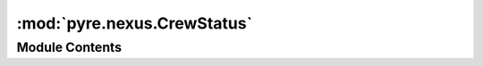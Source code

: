 :mod:`pyre.nexus.CrewStatus`
============================

.. py:module:: pyre.nexus.CrewStatus


Module Contents
---------------

.. py:class:: CrewStatus

   Bases: :class:`enum.Enum`

   Indicators used by crew members to describe what happened during the execution of the most
   recent task that was assigned to them

   .. attribute:: healthy
      :annotation: = 0

      

   .. attribute:: damaged
      :annotation: = 1

      


